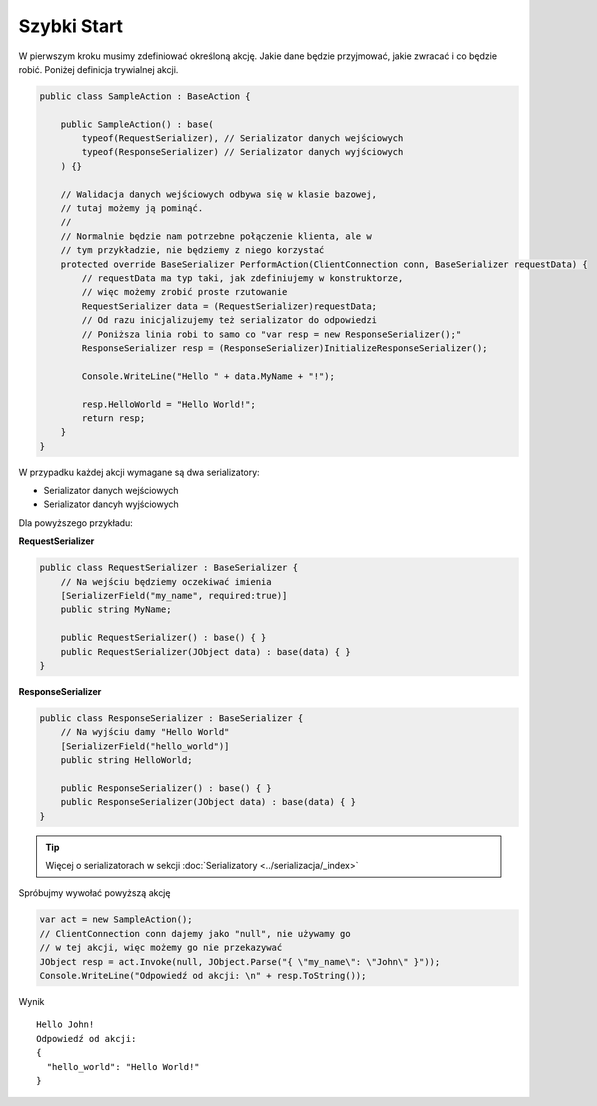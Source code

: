 ############
Szybki Start
############

W pierwszym kroku musimy zdefiniować określoną akcję. Jakie dane będzie przyjmować, jakie zwracać i co będzie robić. Poniżej definicja trywialnej akcji.

.. code-block:: C#
    
    public class SampleAction : BaseAction {
        
        public SampleAction() : base(
            typeof(RequestSerializer), // Serializator danych wejściowych
            typeof(ResponseSerializer) // Serializator danych wyjściowych
        ) {}
        
        // Walidacja danych wejściowych odbywa się w klasie bazowej,
        // tutaj możemy ją pominąć.
        //
        // Normalnie będzie nam potrzebne połączenie klienta, ale w
        // tym przykładzie, nie będziemy z niego korzystać
        protected override BaseSerializer PerformAction(ClientConnection conn, BaseSerializer requestData) {
            // requestData ma typ taki, jak zdefiniujemy w konstruktorze, 
            // więc możemy zrobić proste rzutowanie 
            RequestSerializer data = (RequestSerializer)requestData;
            // Od razu inicjalizujemy też serializator do odpowiedzi
            // Poniższa linia robi to samo co "var resp = new ResponseSerializer();"
            ResponseSerializer resp = (ResponseSerializer)InitializeResponseSerializer();

            Console.WriteLine("Hello " + data.MyName + "!");

            resp.HelloWorld = "Hello World!";
            return resp;
        }
    }

W przypadku każdej akcji wymagane są dwa serializatory:

* Serializator danych wejściowych
* Serializator dancyh wyjściowych

Dla powyższego przykładu:

**RequestSerializer**

.. code:: C#
    
    public class RequestSerializer : BaseSerializer {
        // Na wejściu będziemy oczekiwać imienia
        [SerializerField("my_name", required:true)]
        public string MyName;

        public RequestSerializer() : base() { }
        public RequestSerializer(JObject data) : base(data) { }
    }

**ResponseSerializer**

.. code:: C#
    
    public class ResponseSerializer : BaseSerializer {
        // Na wyjściu damy "Hello World"
        [SerializerField("hello_world")]
        public string HelloWorld;

        public ResponseSerializer() : base() { }
        public ResponseSerializer(JObject data) : base(data) { }
    }

.. TIP::
    Więcej o serializatorach w sekcji :doc:`Serializatory <../serializacja/_index>`

Spróbujmy wywołać powyższą akcję

.. code:: C#
    
    var act = new SampleAction();
    // ClientConnection conn dajemy jako "null", nie używamy go 
    // w tej akcji, więc możemy go nie przekazywać
    JObject resp = act.Invoke(null, JObject.Parse("{ \"my_name\": \"John\" }"));
    Console.WriteLine("Odpowiedź od akcji: \n" + resp.ToString());

Wynik ::
    
    Hello John!
    Odpowiedź od akcji:
    {
      "hello_world": "Hello World!"
    }

